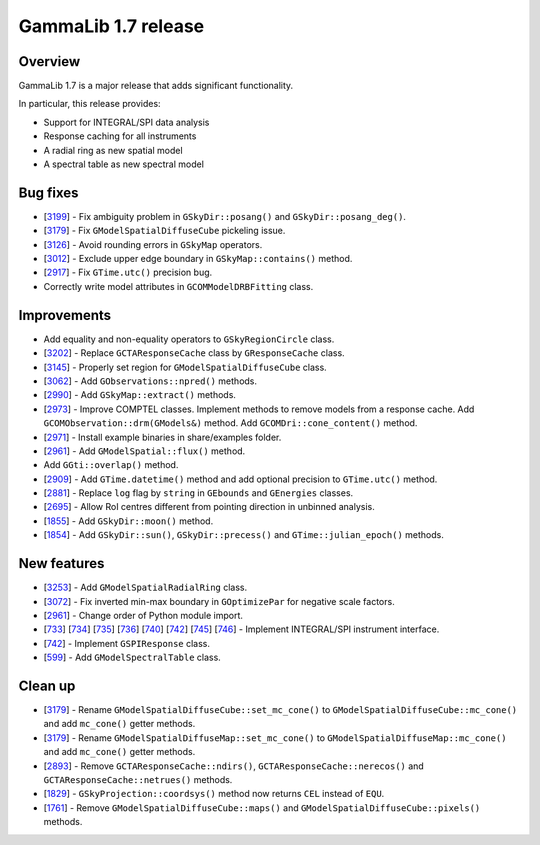 .. _1.7:

GammaLib 1.7 release
====================

Overview
--------

GammaLib 1.7 is a major release that adds significant functionality.

In particular, this release provides:

* Support for INTEGRAL/SPI data analysis
* Response caching for all instruments
* A radial ring as new spatial model
* A spectral table as new spectral model


Bug fixes
---------

* [`3199 <https://cta-redmine.irap.omp.eu/issues/3199>`_] -
  Fix ambiguity problem in ``GSkyDir::posang()`` and ``GSkyDir::posang_deg()``.
* [`3179 <https://cta-redmine.irap.omp.eu/issues/3179>`_] -
  Fix ``GModelSpatialDiffuseCube`` pickeling issue.
* [`3126 <https://cta-redmine.irap.omp.eu/issues/3126>`_] -
  Avoid rounding errors in ``GSkyMap`` operators.
* [`3012 <https://cta-redmine.irap.omp.eu/issues/3012>`_] -
  Exclude upper edge boundary in ``GSkyMap::contains()`` method.
* [`2917 <https://cta-redmine.irap.omp.eu/issues/2917>`_] -
  Fix ``GTime.utc()`` precision bug.
* Correctly write model attributes in ``GCOMModelDRBFitting`` class.


Improvements
------------

* Add equality and non-equality operators to ``GSkyRegionCircle`` class.
* [`3202 <https://cta-redmine.irap.omp.eu/issues/3202>`_] -
  Replace ``GCTAResponseCache`` class by ``GResponseCache`` class.
* [`3145 <https://cta-redmine.irap.omp.eu/issues/3145>`_] -
  Properly set region for ``GModelSpatialDiffuseCube`` class.
* [`3062 <https://cta-redmine.irap.omp.eu/issues/3062>`_] -
  Add ``GObservations::npred()`` methods.
* [`2990 <https://cta-redmine.irap.omp.eu/issues/2990>`_] -
  Add ``GSkyMap::extract()`` methods.
* [`2973 <https://cta-redmine.irap.omp.eu/issues/2973>`_] -
  Improve COMPTEL classes.
  Implement methods to remove models from a response cache.
  Add ``GCOMObservation::drm(GModels&)`` method.
  Add ``GCOMDri::cone_content()`` method.
* [`2971 <https://cta-redmine.irap.omp.eu/issues/2971>`_] -
  Install example binaries in share/examples folder.
* [`2961 <https://cta-redmine.irap.omp.eu/issues/2961>`_] -
  Add ``GModelSpatial::flux()`` method.
* Add ``GGti::overlap()`` method.
* [`2909 <https://cta-redmine.irap.omp.eu/issues/2909>`_] -
  Add ``GTime.datetime()`` method and add optional precision to ``GTime.utc()`` method.
* [`2881 <https://cta-redmine.irap.omp.eu/issues/2881>`_] -
  Replace ``log`` flag by ``string`` in ``GEbounds`` and ``GEnergies`` classes.
* [`2695 <https://cta-redmine.irap.omp.eu/issues/2695>`_] -
  Allow RoI centres different from pointing direction in unbinned analysis.
* [`1855 <https://cta-redmine.irap.omp.eu/issues/1855>`_] -
  Add ``GSkyDir::moon()`` method.
* [`1854 <https://cta-redmine.irap.omp.eu/issues/1854>`_] -
  Add ``GSkyDir::sun()``, ``GSkyDir::precess()`` and ``GTime::julian_epoch()`` methods.


New features
------------

* [`3253 <https://cta-redmine.irap.omp.eu/issues/3253>`_] -
  Add ``GModelSpatialRadialRing`` class.
* [`3072 <https://cta-redmine.irap.omp.eu/issues/3072>`_] -
  Fix inverted min-max boundary in ``GOptimizePar`` for negative scale factors.
* [`2961 <https://cta-redmine.irap.omp.eu/issues/2961>`_] -
  Change order of Python module import.
* [`733 <https://cta-redmine.irap.omp.eu/issues/733>`_]
  [`734 <https://cta-redmine.irap.omp.eu/issues/734>`_]
  [`735 <https://cta-redmine.irap.omp.eu/issues/735>`_]
  [`736 <https://cta-redmine.irap.omp.eu/issues/736>`_]
  [`740 <https://cta-redmine.irap.omp.eu/issues/740>`_]
  [`742 <https://cta-redmine.irap.omp.eu/issues/742>`_]
  [`745 <https://cta-redmine.irap.omp.eu/issues/745>`_]
  [`746 <https://cta-redmine.irap.omp.eu/issues/746>`_] -
  Implement INTEGRAL/SPI instrument interface.
* [`742 <https://cta-redmine.irap.omp.eu/issues/742>`_] -
  Implement ``GSPIResponse`` class.
* [`599 <https://cta-redmine.irap.omp.eu/issues/599>`_] -
  Add ``GModelSpectralTable`` class.


Clean up
--------

* [`3179 <https://cta-redmine.irap.omp.eu/issues/3179>`_] -
  Rename ``GModelSpatialDiffuseCube::set_mc_cone()`` to ``GModelSpatialDiffuseCube::mc_cone()`` and add ``mc_cone()`` getter methods.
* [`3179 <https://cta-redmine.irap.omp.eu/issues/3179>`_] -
  Rename ``GModelSpatialDiffuseMap::set_mc_cone()`` to ``GModelSpatialDiffuseMap::mc_cone()`` and add ``mc_cone()`` getter methods.
* [`2893 <https://cta-redmine.irap.omp.eu/issues/2893>`_] -
  Remove ``GCTAResponseCache::ndirs()``, ``GCTAResponseCache::nerecos()`` and ``GCTAResponseCache::netrues()`` methods.
* [`1829 <https://cta-redmine.irap.omp.eu/issues/1829>`_] -
  ``GSkyProjection::coordsys()`` method now returns ``CEL`` instead of ``EQU``.
* [`1761 <https://cta-redmine.irap.omp.eu/issues/1761>`_] -
  Remove ``GModelSpatialDiffuseCube::maps()`` and ``GModelSpatialDiffuseCube::pixels()`` methods.
